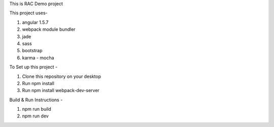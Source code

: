 This is RAC Demo project

This project uses- 

1. angular 1.5.7
2. webpack module bundler
3. jade
4. sass
5. bootstrap
6. karma - mocha

To Set up this project -

1. Clone this repository on your desktop 
2. Run npm install
3. Run npm install webpack-dev-server

Build & Run Instructions -

1. npm run build
2. npm run dev
